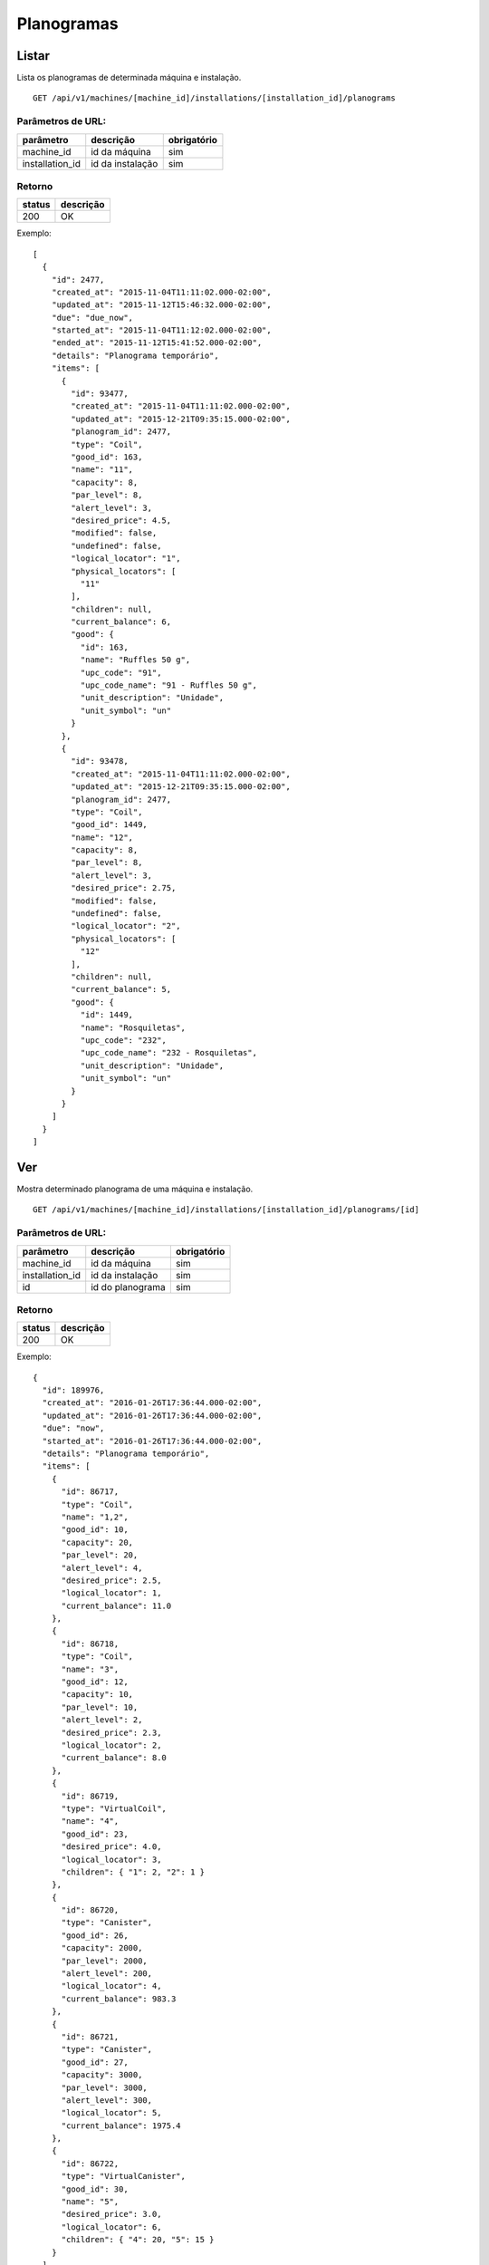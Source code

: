 ###########
Planogramas
###########

Listar
======

Lista os planogramas de determinada máquina e instalação.

::

  GET /api/v1/machines/[machine_id]/installations/[installation_id]/planograms

Parâmetros de URL:
------------------

===============  ================  ===========
parâmetro        descrição         obrigatório
===============  ================  ===========
machine_id       id da máquina     sim
installation_id  id da instalação  sim
===============  ================  ===========

Retorno
-------

======  =========
status  descrição
======  =========
200     OK
======  =========

Exemplo::

  [
    {
      "id": 2477,
      "created_at": "2015-11-04T11:11:02.000-02:00",
      "updated_at": "2015-11-12T15:46:32.000-02:00",
      "due": "due_now",
      "started_at": "2015-11-04T11:12:02.000-02:00",
      "ended_at": "2015-11-12T15:41:52.000-02:00",
      "details": "Planograma temporário",
      "items": [
        {
          "id": 93477,
          "created_at": "2015-11-04T11:11:02.000-02:00",
          "updated_at": "2015-12-21T09:35:15.000-02:00",
          "planogram_id": 2477,
          "type": "Coil",
          "good_id": 163,
          "name": "11",
          "capacity": 8,
          "par_level": 8,
          "alert_level": 3,
          "desired_price": 4.5,
          "modified": false,
          "undefined": false,
          "logical_locator": "1",
          "physical_locators": [
            "11"
          ],
          "children": null,
          "current_balance": 6,
          "good": {
            "id": 163,
            "name": "Ruffles 50 g",
            "upc_code": "91",
            "upc_code_name": "91 - Ruffles 50 g",
            "unit_description": "Unidade",
            "unit_symbol": "un"
          }
        },
        {
          "id": 93478,
          "created_at": "2015-11-04T11:11:02.000-02:00",
          "updated_at": "2015-12-21T09:35:15.000-02:00",
          "planogram_id": 2477,
          "type": "Coil",
          "good_id": 1449,
          "name": "12",
          "capacity": 8,
          "par_level": 8,
          "alert_level": 3,
          "desired_price": 2.75,
          "modified": false,
          "undefined": false,
          "logical_locator": "2",
          "physical_locators": [
            "12"
          ],
          "children": null,
          "current_balance": 5,
          "good": {
            "id": 1449,
            "name": "Rosquiletas",
            "upc_code": "232",
            "upc_code_name": "232 - Rosquiletas",
            "unit_description": "Unidade",
            "unit_symbol": "un"
          }
        }
      ]
    }
  ]

Ver
===

Mostra determinado planograma de uma máquina e instalação.

::

  GET /api/v1/machines/[machine_id]/installations/[installation_id]/planograms/[id]

Parâmetros de URL:
------------------

===============  ================  ===========
parâmetro        descrição         obrigatório
===============  ================  ===========
machine_id       id da máquina     sim
installation_id  id da instalação  sim
id               id do planograma  sim
===============  ================  ===========

Retorno
-------

======  =========
status  descrição
======  =========
200     OK
======  =========

Exemplo::

  {
    "id": 189976,
    "created_at": "2016-01-26T17:36:44.000-02:00",
    "updated_at": "2016-01-26T17:36:44.000-02:00",
    "due": "now",
    "started_at": "2016-01-26T17:36:44.000-02:00",
    "details": "Planograma temporário",
    "items": [
      {
        "id": 86717,
        "type": "Coil",
        "name": "1,2",
        "good_id": 10,
        "capacity": 20,
        "par_level": 20,
        "alert_level": 4,
        "desired_price": 2.5,
        "logical_locator": 1,
        "current_balance": 11.0
      },
      {
        "id": 86718,
        "type": "Coil",
        "name": "3",
        "good_id": 12,
        "capacity": 10,
        "par_level": 10,
        "alert_level": 2,
        "desired_price": 2.3,
        "logical_locator": 2,
        "current_balance": 8.0
      },
      {
        "id": 86719,
        "type": "VirtualCoil",
        "name": "4",
        "good_id": 23,
        "desired_price": 4.0,
        "logical_locator": 3,
        "children": { "1": 2, "2": 1 }
      },
      {
        "id": 86720,
        "type": "Canister",
        "good_id": 26,
        "capacity": 2000,
        "par_level": 2000,
        "alert_level": 200,
        "logical_locator": 4,
        "current_balance": 983.3
      },
      {
        "id": 86721,
        "type": "Canister",
        "good_id": 27,
        "capacity": 3000,
        "par_level": 3000,
        "alert_level": 300,
        "logical_locator": 5,
        "current_balance": 1975.4
      },
      {
        "id": 86722,
        "type": "VirtualCanister",
        "good_id": 30,
        "name": "5",
        "desired_price": 3.0,
        "logical_locator": 6,
        "children": { "4": 20, "5": 15 }
      }
    ]
  }

Erros
-----

======  ============================================  =========================================
status  descrição                                     response body
======  ============================================  =========================================
404     máquina/instalação/planograma não encontrado  { "status": "404", "error": "Not Found" }
======  ============================================  =========================================

Criar
=====

Cria uma novo planograma em determinada máquina e instalação.

O planograma criado fica pendente e pode ser atualizado. O mesmo só entra em atividade no próximo reabastecimento da máquina.

Uma instalação pode ter somente um planograma pendente. Se houver uma tentativa de cadastro de um outro planograma, será retornado um erro de validação, código HTTP 422.

::

  POST /api/v1/machines/[machine_id]/installations/[installation_id]/planograms

Parâmetros de URL:
------------------

===============  ================  ===========
parâmetro        descrição         obrigatório
===============  ================  ===========
machine_id       id da máquina     sim
installation_id  id da instalação  sim
===============  ================  ===========

Request::

  {
    "planogram": {
      "details": "Planograma para testes de canaleta",
      "items_attributes": [
        {
          "type": "Coil",
          "name": "1,2",
          "good_id": 10,
          "capacity": 20,
          "par_level": 20,
          "alert_level": 4,
          "desired_price": 2.5,
          "logical_locator": 1
          },
          {
          "type": "Coil",
          "name": "3,4",
          "good_id": 11,
          "capacity": 20,
          "par_level": 20,
          "alert_level": 4,
          "desired_price": 2.5,
          "logical_locator": 2
          },
          {
          "type": "Canister",
          "good_id": 12,
          "capacity": 3000,
          "par_level": 3000,
          "alert_level": 500,
          "logical_locator": 3
          },
          {
          "type": "Canister",
          "good_id": 13,
          "capacity": 300,
          "par_level": 300,
          "alert_level": 50,
          "logical_locator": 4
          },
          {
          "type": "VirtualCanister",
          "name": "5",
          "good_id": 15,
          "desired_price": 3.5,
          "logical_locator": 5,
          "children": { "3": 21, "4": 1 }
          },
          {
          "type": "VirtualCoil",
          "name": "6",
          "good_id": 23,
          "desired_price": 6.0,
          "logical_locator": 6,
          "children": { "1": 2, "2": 1 }
          }
          ]
    }
  }

Campos
------

Obrigatórios
^^^^^^^^^^^^

* *planogram*

  * *items_attributes*: um array contendo os items do planograma.

    * Os items podem ser de 4 tipos: canaletas, combos, canisters e seleções.
    * Canaletas:

      * *type*: deve ser igual a "Coil".
      * *name*: o **número da canaleta**. Caso se trate de um agrupamento de canaletas, os números devem ser separados por vírgulas. Este campo será mapeado em um vetor no campo *physical_locators* como pode ser observado no exemplo de retorno.
      * *good_id*: id do produto. Nesse caso não pode ser composto. `Good <https://en.wikipedia.org/wiki/Good_%28economics%29>`_ neste caso se traduz como `bem <https://pt.wikipedia.org/wiki/Bem_%28economia%29>`_.
      * *capacity*: a capacidade total da canaleta. No caso de agrupameto de canaletas, deve-se colocar aqui a capacidade total, somando-se todas as canaletas.
      * *par_level*: o nível de par da canaleta. No caso de agrupameto de canaletas, deve-se colocar aqui o nível de par total, somando-se todas as canaletas.
      * *alert_level*: o nível de alerta da canaleta.
      * *desired_price*: o preço unitário desejado.
      * *logical_locator*: trata-se do identificador lógico da canaleta. Deve-se gerar um inteiro único dentro de todos os items do planograma.

    * Combos:

      * *type*: deve ser igual a "VirtualCoil".
      * *name*: o **número de seleção do combo**. Este campo será mapeado em um vetor no campo *physical_locators* como pode ser observado no exemplo de retorno.
      * *good_id*: id do produto. Nesse caso deve ser composto e com o *type* *Combo*. `Good <https://en.wikipedia.org/wiki/Good_%28economics%29>`_ neste caso se traduz como `bem <https://pt.wikipedia.org/wiki/Bem_%28economia%29>`_.
      * *desired_price*: o preço unitário desejado.
      * *logical_locator*: trata-se do identificador lógico do combo. Deve-se gerar um inteiro único dentro de todos os items do planograma.
      * *children*: as canaletas e suas quantidades que compõe o combo. É um objeto cujas chaves são identificadores lógicos (campo *logical_locator*) das canaletas e os valores as quantidades. No exemplo acima, o combo é composto de 2 produtos da canaleta cujo *name* é "1,2" - ou seja, canaletas 1 e 2 agrupadas - e 1 produto da canaleta cujo *name* é "3,4".

    * Canisters:

      * *type*: deve ser igual a "Canister".
      * *good_id*: id do insumo. `Good <https://en.wikipedia.org/wiki/Good_%28economics%29>`_ neste caso se traduz como `bem <https://pt.wikipedia.org/wiki/Bem_%28economia%29>`_.
      * *capacity*: a capacidade total do canister. Deve ser preenchido na mesma unidade do insumo (g, ml ou un).
      * *par_level*: o nível de par do canister. Deve ser preenchido na mesma unidade do insumo (g, ml ou un).
      * *alert_level*: o nível de alerta do canister. Deve ser preenchido na mesma unidade do insumo (g, ml ou un).
      * *logical_locator*: trata-se do identificador lógico do canister. Deve-se gerar um inteiro único dentro de todos os items do planograma.

    * Seleções:

      * *type*: deve ser igual a "VirtualCanister".
      * *name*: o **número da seleção**. Este campo será mapeado em um vetor no campo *physical_locators* como pode ser observado no exemplo de retorno.
      * *good_id*: id do produto. Nesse caso deve ser composto e com o *type* *Mixture*. `Good <https://en.wikipedia.org/wiki/Good_%28economics%29>`_ neste caso se traduz como `bem <https://pt.wikipedia.org/wiki/Bem_%28economia%29>`_.
      * *desired_price*: o preço unitário desejado.
      * *logical_locator*: trata-se do identificador lógico da seleção. Deve-se gerar um inteiro único dentro de todos os items do planograma.
      * *children*: os canisters e suas quantidades que compõe a seleção. É um objeto cujas chaves são identificadores lógicos (campo *logical_locator*) dos canisters e os valores as quantidades. No exemplo acima, digamos que o insumo de id 12 seja *Chocolate Solúvel com Leite* e o de id 13, *Copo Plástico 160 ml*. Logo, a seleção é composta de 21 gramas de Chocolate Solúvel com Leite e 1 unidade de Copo Plástico 160 ml.

Opcionais
^^^^^^^^^

* *planogram*

  - *details*: Texto explicativo relacionado ao planograma

Retorno
-------

======  ==================
status  descrição
======  ==================
201     Criado com sucesso
======  ==================

Exemplo::

  {
    "id": 2950,
    "created_at": "2016-02-15T16:19:36.843-02:00",
    "updated_at": "2016-02-15T16:19:36.843-02:00",
    "due": "due_next_restock",
    "started_at": null,
    "ended_at": null,
    "details": "Planograma para testes de canaleta",
    "items": [
      {
        "id": 113846,
        "created_at": "2016-02-15T16:19:36.843-02:00",
        "updated_at": "2016-02-15T16:19:36.843-02:00",
        "planogram_id": 2950,
        "type": "Coil",
        "good_id": 10,
        "name": "1,2",
        "capacity": 20,
        "par_level": 20,
        "alert_level": 4,
        "desired_price": 2.5,
        "modified": false,
        "undefined": false,
        "logical_locator": "1",
        "physical_locators": [
          "1",
          "2"
        ],
        "children": null,
        "current_balance": 0,
        "good": {
          "id": 10,
          "name": "Amendoin",
          "upc_code": "77",
          "upc_code_name": "77 - Amendoin",
          "unit_description": "Unidade",
          "unit_symbol": "un"
        }
      },
      {
        "id": 113847,
        "created_at": "2016-02-15T16:19:36.843-02:00",
        "updated_at": "2016-02-15T16:19:36.843-02:00",
        "planogram_id": 2950,
        "type": "Coil",
        "good_id": 11,
        "name": "3,4",
        "capacity": 20,
        "par_level": 20,
        "alert_level": 4,
        "desired_price": 2.5,
        "modified": false,
        "undefined": false,
        "logical_locator": "2",
        "physical_locators": [
          "3",
          "4"
        ],
        "children": null,
        "current_balance": 0,
        "good": {
          "id": 11,
          "name": "Coca Cola",
          "upc_code": "77",
          "upc_code_name": "77 - Coca Cola",
          "unit_description": "Unidade",
          "unit_symbol": "un"
        }
      },
      {
        "id":113848,
        "created_at":"2016-02-15T16:19:36.843-02:00",
        "updated_at":"2016-02-15T16:19:36.843-02:00",
        "planogram_id":2950,
        "type":"Canister",
        "good_id":12,
        "name":"Chocolate Solúvel com Leite 1kg",
        "capacity":3000.0,
        "par_level":3000.0,
        "alert_level":500.0,
        "desired_price":null,
        "modified": false,
        "undefined":false,
        "logical_locator":"3",
        "physical_locators":[],
        "children":null,
        "current_balance":0,
        "good":{
          "id":12,
          "name":"Chocolate Solúvel com Leite 1kg",
          "upc_code":null,
          "upc_code_name":"Chocolate Solúvel com Leite 1kg",
          "unit_description":"Grama",
          "unit_symbol":"g"
        }
      },
      {
        "id":113849,
        "created_at":"2016-02-15T16:19:36.843-02:00",
        "updated_at":"2016-02-15T16:19:36.843-02:00",
        "planogram_id":2950,
        "type":"Canister",
        "good_id":13,
        "name":"Copo Plástico 160 ml",
        "capacity":300.0,
        "par_level":300.0,
        "alert_level":50.0,
        "desired_price":null,
        "modified": false,
        "undefined":false,
        "logical_locator":"4",
        "physical_locators":[],
        "children":null,
        "current_balance":0,
        "good":{
          "id":13,
          "name":"Copo Plástico 160 ml",
          "upc_code":null,
          "upc_code_name":"Copo Plástico 160 ml",
          "unit_description":"Unidade",
          "unit_symbol":"un"
        }
      },
      {
        "id": 113850,
        "created_at": "2016-02-15T16:19:36.843-02:00",
        "updated_at": "2016-02-15T16:19:36.843-02:00",
        "planogram_id": 2950,
        "type": "VirtualCanister",
        "good_id": 15,
        "name": "5",
        "capacity": 10,
        "par_level": 10,
        "alert_level": 2,
        "desired_price": 3.5,
        "modified": false,
        "undefined": false,
        "logical_locator": "5",
        "physical_locators": [
          "5"
        ],
        "children": "children": {
          "3": "21.00",
          "4": "1.00"
        },
        "current_balance": 0,
        "good": {
          "id": 15,
          "name": "Dose Chocolate Quente",
          "upc_code": null,
          "upc_code_name": "Dose Chocolate Quente",
          "unit_description": "Unidade",
          "unit_symbol": "un"
        }
      },
      {
        "id": 113851,
        "created_at": "2016-02-15T16:19:36.843-02:00",
        "updated_at": "2016-02-15T16:19:36.843-02:00",
        "planogram_id": 2950,
        "type": "VirtualCoil",
        "good_id": 23,
        "name": "6",
        "capacity": 10,
        "par_level": 10,
        "alert_level": 4,
        "desired_price": 6,
        "modified": false,
        "undefined": false,
        "logical_locator": "6",
        "physical_locators": [
          "6"
        ],
        "children": {
          "1": "2.00",
          "2": "1.00"
        },
        "good": {
          "id": 23,
          "name": "2x Amendoins + 1x Coca Cola",
          "upc_code": "0",
          "upc_code_name": "0 - 2x Amendoins + 1x Coca Cola",
          "unit_description": "Unidade",
          "unit_symbol": "un"
        }
      }
    ]
  }

Erros
-----

==========  ====================================  ====================================================
status      descrição                             response body
==========  ====================================  ====================================================
400         parâmetros faltando                   { "status": "400", "error": "Bad Request" }
401         não autorizado                        (vazio)
422         erro ao criar                         ver exemplo abaixo
==========  ====================================  ====================================================

422 - erro ao criar

::

  {
    "base": [
      "Já existe um planograma cadastrado para o próximo reabastecimento",
      "Há uma pick list pendente para essa instalação"
    ]
  }


Atualizar
=========

Atualiza um planograma de determinada máquina e instalação.

Somente planogramas pendentes podem ser atualizados. Se houver uma tentativa de atualização de planograma ativo ou anterior, será retornado um erro de validação, código HTTP 422.

::

  PATCH /api/v1/machines/[machine_id]/installations/[installation_id]/planograms/[id]

Parâmetros de URL:
------------------

===============  ================  ===========
parâmetro        descrição         obrigatório
===============  ================  ===========
machine_id       id da máquina     sim
installation_id  id da instalação  sim
id               id do planograma  sim
===============  ================  ===========

Request::

  {
    "planogram": {
      "details": "Planograma para testes de canaleta",
      "items_attributes": [
        {
          "id": 113846,
          "type": "Coil",
          "name": "1,2",
          "good_id": 10,
          "capacity": 25,
          "par_level": 25,
          "alert_level": 5,
          "desired_price": 2.5,
          "logical_locator": 1
        }
      ]
    }
  }

Campos
------

Obrigatórios
^^^^^^^^^^^^

* *planogram*

  * *items_attributes*: um array contendo os items do planograma.

    * Os items podem ser de 4 tipos: canaletas, combos, canisters e seleções.
    * Canaletas:

      * *id*: o id do item, gerado automaticamente pelo sistema no momento da criação do planograma.
      * *type*: deve ser igual a "Coil".
      * *name*: o número da canaleta. Caso se trate de um agrupamento de canaletas, os números devem ser separados por vírgulas.
      * *good_id*: id do produto. Nesse caso não pode ser composto. `Good <https://en.wikipedia.org/wiki/Good_%28economics%29>`_ neste caso se traduz como `bem <https://pt.wikipedia.org/wiki/Bem_%28economia%29>`_.
      * *capacity*: a capacidade total da canaleta. No caso de agrupameto de canaletas, deve-se colocar aqui a capacidade total, somando-se todas as canaletas.
      * *par_level*: o nível de par da canaleta. No caso de agrupameto de canaletas, deve-se colocar aqui o nível de par total, somando-se todas as canaletas.
      * *alert_level*: o nível de alerta da canaleta.
      * *desired_price*: o preço unitário desejado.
      * *logical_locator*: trata-se do identificador lógico da canaleta. Deve-se gerar um inteiro único dentro de todos os items do planograma.

    * Combos:

      * *id*: o id do item, gerado automaticamente pelo sistema no momento da criação do planograma.
      * *type*: deve ser igual a "VirtualCoil".
      * *name*: o número de seleção do combo.
      * *good_id*: id do produto. Nesse caso deve ser composto e com o *type* *Combo*. `Good <https://en.wikipedia.org/wiki/Good_%28economics%29>`_ neste caso se traduz como `bem <https://pt.wikipedia.org/wiki/Bem_%28economia%29>`_.
      * *desired_price*: o preço unitário desejado.
      * *logical_locator*: trata-se do identificador lógico do combo. Deve-se gerar um inteiro único dentro de todos os items do planograma.
      * *children*: as canaletas e suas quantidades que compõe o combo. É um objeto cujas chaves são identificares lógicos (campo *logical_locator*) das canaletas e os valores as quantidades. No exemplo acima, o combo é composto de 2 produtos da canaleta cujo *name* é "1,2" - ou seja, canaletas 1 e 2 agrupadas - e 1 produto da canaleta 3.

    * Canisters:

      * *id*: o id do item, gerado automaticamente pelo sistema no momento da criação do planograma.
      * *type*: deve ser igual a "Canister".
      * *good_id*: id do insumo. `Good <https://en.wikipedia.org/wiki/Good_%28economics%29>`_ neste caso se traduz como `bem <https://pt.wikipedia.org/wiki/Bem_%28economia%29>`_.
      * *capacity*: a capacidade total do canister. Deve ser preenchido na mesma unidade do insumo (g, ml ou un).
      * *par_level*: o nível de par do canister. Deve ser preenchido na mesma unidade do insumo (g, ml ou un).
      * *alert_level*: o nível de alerta do canister. Deve ser preenchido na mesma unidade do insumo (g, ml ou un).
      * *logical_locator*: trata-se do identificador lógico do canister. Deve-se gerar um inteiro único dentro de todos os items do planograma.

    * Seleções:

      * *id*: o id do item, gerado automaticamente pelo sistema no momento da criação do planograma.
      * *type*: deve ser igual a "VirtualCanister".
      * *name*: o número da seleção.
      * *good_id*: id do produto. Nesse caso deve ser composto e com o *type* *Mixture*. `Good <https://en.wikipedia.org/wiki/Good_%28economics%29>`_ neste caso se traduz como `bem <https://pt.wikipedia.org/wiki/Bem_%28economia%29>`_.
      * *desired_price*: o preço unitário desejado.
      * *logical_locator*: trata-se do identificador lógico da seleção. Deve-se gerar um inteiro único dentro de todos os items do planograma.
      * *children*: os canisters e suas quantidades que compõe a seleção. É um objeto cujas chaves são identificares lógicos (campo *logical_locator*) dos canisters e os valores as quantidades. No exemplo acima, digamos que o insumo de id 26 seja *Café em pó* e o de id 27, *Leite em pó*. Logo, a seleção é composta de 20 gramas de Café em pó e 15 gramas de Leite em pó.

Opcionais
^^^^^^^^^

* *planogram*

  - *details*: Texto explicativo relacionado ao planograma

Retorno
-------

======  ======================
status  descrição
======  ======================
200     Atualizado com sucesso
======  ======================

Exemplo:

::

  {
    "id": 2961,
    "created_at": "2016-02-16T16:54:39.000-02:00",
    "updated_at": "2016-02-16T16:54:39.000-02:00",
    "due": "due_next_restock",
    "started_at": null,
    "ended_at": null,
    "details": "Planograma para testes de canaleta",
    "items": [
      {
        "id": 113846,
        "created_at": "2016-02-16T16:54:39.000-02:00",
        "updated_at": "2016-02-16T17:03:27.727-02:00",
        "planogram_id": 2961,
        "type": "Coil",
        "good_id": 10,
        "name": "1,2",
        "capacity": 25,
        "par_level": 25,
        "alert_level": 5,
        "desired_price": 2.5,
        "modified": true,
        "undefined": false,
        "logical_locator": "1",
        "physical_locators": [
          "1",
          "2"
        ],
        "children": null,
        "current_balance": 0,
        "good": {
          "id": 10,
          "name": "Amendoin",
          "upc_code": "77",
          "upc_code_name": "77 - Amendoin",
          "unit_description": "Unidade",
          "unit_symbol": "un"
        }
      },
      {
        "id": 113847,
        "created_at": "2016-02-16T16:54:39.000-02:00",
        "updated_at": "2016-02-16T16:54:39.000-02:00",
        "planogram_id": 2961,
        "type": "Coil",
        "good_id": 12,
        "name": "3",
        "capacity": 10,
        "par_level": 10,
        "alert_level": 2,
        "desired_price": 2.3,
        "modified": true,
        "undefined": false,
        "logical_locator": "2",
        "physical_locators": [
          "3"
        ],
        "children": null,
        "current_balance": 0,
        "good": {
          "id": 12,
          "name": "Twix",
          "upc_code": "99",
          "upc_code_name": "99 - Twix",
          "unit_description": "Unidade",
          "unit_symbol": "un"
        }
      },
      {
        "id": 113848,
        "created_at": "2016-02-16T16:54:39.000-02:00",
        "updated_at": "2016-02-16T16:54:39.000-02:00",
        "planogram_id": 2961,
        "type": "VirtualCoil",
        "good_id": 23,
        "name": "4",
        "capacity": null,
        "par_level": null,
        "alert_level": null,
        "desired_price": 4,
        "modified": true,
        "undefined": false,
        "logical_locator": "3",
        "physical_locators": [
          "4"
        ],
        "children": {
          "1": 2,
          "2": 1
        },
        "good": {
          "id": 23,
          "name": "Camiseta Acqua tamanho G",
          "upc_code": "0",
          "upc_code_name": "0 - Camiseta Acqua tamanho G",
          "unit_description": "Unidade",
          "unit_symbol": "un"
        }
      }
    ]
  }

Erros
-----

==========  ============================================  ==============================================
status      descrição                                     response body
==========  ============================================  ==============================================
400         parâmetros faltando                           { "status": "400", "error": "Bad Request" }
401         não autorizado                                (vazio)
404         máquina/instalação/planograma não encontrado  { "status": "404", "error": "Not Found" }
422         erro ao atualizar                             ver exemplo abaixo
==========  ============================================  ==============================================

422 - erro ao atualizar:

::

  {
    "items.physical_locators": [
      "já está em uso"
    ],
    "base": [
      "Registros filhos duplicados"
    ]
  }

Excluir
=======

Exclui um planograma de determinada máquina e instalação.

Somente planogramas pendentes podem ser excluídos. Se houver uma tentativa de exclusão de planograma ativo ou anterior, será retornado um erro de validação, código HTTP 422.

::

  DELETE /api/v1/machines/[machine_id]/installations/[installation_id]/planograms/[id]

Parâmetros de URL:
------------------

===============  ================  ===========
parâmetro        descrição         obrigatório
===============  ================  ===========
machine_id       id da máquina     sim
installation_id  id da instalação  sim
id               id do planograma  sim
===============  ================  ===========

Retorno
-------

======  ====================  =============
status  descrição             response body
======  ====================  =============
204     Excluído com sucesso  (vazio)
======  ====================  =============


Erros
-----

==========  ============================================  ===========================================
status      descrição                                     response body
==========  ============================================  ===========================================
404         máquina/instalação/planograma não encontrado  { "status": "404", "error": "Not Found" }
==========  ============================================  ===========================================
